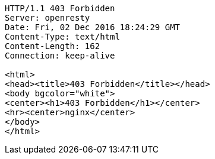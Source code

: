 [source,http,options="nowrap"]
----
HTTP/1.1 403 Forbidden
Server: openresty
Date: Fri, 02 Dec 2016 18:24:29 GMT
Content-Type: text/html
Content-Length: 162
Connection: keep-alive

<html>
<head><title>403 Forbidden</title></head>
<body bgcolor="white">
<center><h1>403 Forbidden</h1></center>
<hr><center>nginx</center>
</body>
</html>

----